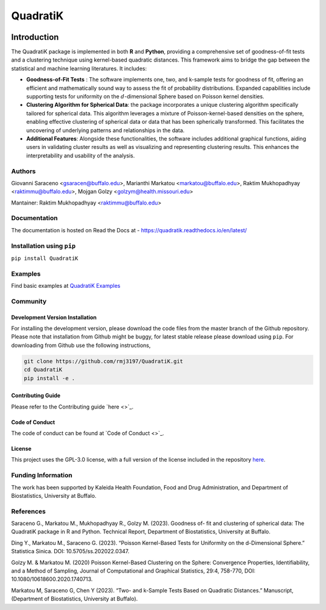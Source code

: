 QuadratiK
=========
.. image:: https://github.com/rmj3197/QuadratiK/actions/workflows/release.yml/badge.svg
   :target: https://github.com/rmj3197/QuadratiK/actions/workflows/release.yml
   :alt: Publish to PyPI
.. image:: https://codecov.io/gh/rmj3197/QuadratiK/graph/badge.svg?token=PPFZDNLJ1N
   :target: https://codecov.io/gh/rmj3197/QuadratiK
   :alt: Codecov
.. image:: https://img.shields.io/pypi/v/QuadratiK
   :alt: PyPI - Version
.. image:: https://img.shields.io/pypi/pyversions/QuadratiK
   :alt: PyPI - Python Version
.. image:: https://img.shields.io/pepy/dt/QuadratiK
   :alt: PyPI Total Downloads
.. image:: https://img.shields.io/github/search/rmj3197/QuadratiK/QuadratiK?logo=github
   :target: https://github.com/rmj3197/QuadratiK
   :alt: GitHub search hit counter
.. image:: https://img.shields.io/badge/code%20style-black-000000.svg
   :target: https://github.com/psf/black
   :alt: Black Code Formatter

Introduction
-------------

The QuadratiK package is implemented in both **R** and **Python**, providing a comprehensive set of goodness-of-fit tests and a clustering technique using kernel-based quadratic distances. This framework aims to bridge the gap between the statistical and machine learning literatures. It includes:

* **Goodness-of-Fit Tests** : The software implements one, two, and k-sample tests for goodness of fit, offering an efficient and mathematically sound way to assess the fit of probability distributions. Expanded capabilities include supporting tests for uniformity on the :math:`d`-dimensional Sphere based on Poisson kernel densities.

* **Clustering Algorithm for Spherical Data**: the package incorporates a unique clustering algorithm specifically tailored for spherical data. This algorithm leverages a mixture of Poisson-kernel-based densities on the sphere, enabling effective clustering of spherical data or data that has been spherically transformed. This facilitates the uncovering of underlying patterns and relationships in the data.

* **Additional Features**: Alongside these functionalities, the software includes additional graphical functions, aiding users in validating cluster results as well as visualizing and representing clustering results. This enhances the interpretability and usability of the analysis.

Authors
++++++++
Giovanni Saraceno <gsaracen@buffalo.edu>, Marianthi Markatou <markatou@buffalo.edu>, Raktim Mukhopadhyay <raktimmu@buffalo.edu>, Mojgan Golzy <golzym@health.missouri.edu>

Mantainer: Raktim Mukhopadhyay <raktimmu@buffalo.edu>

Documentation
+++++++++++++++

The documentation is hosted on Read the Docs at - https://quadratik.readthedocs.io/en/latest/

Installation using ``pip``
+++++++++++++++++++++++++++

``pip install QuadratiK``

Examples
+++++++++

Find basic examples at `QuadratiK Examples <https://quadratik.readthedocs.io/en/latest/user_guide/basic_usage.html>`_

Community
+++++++++++

Development Version Installation
~~~~~~~~~~~~~~~~~~~~~~~~~~~~~~~~~~

For installing the development version, please download the code files from the master branch of the Github repository. 
Please note that installation from Github might be buggy, for latest stable release please download using ``pip``.
For downloading from Github use the following instructions, 

.. code-block:: bash

   git clone https://github.com/rmj3197/QuadratiK.git
   cd QuadratiK
   pip install -e .

Contributing Guide
~~~~~~~~~~~~~~~~~~~~

Please refer to the Contributing guide `here <>`_.

Code of Conduct
~~~~~~~~~~~~~~~~

The code of conduct can be found at `Code of Conduct <>`_. 

License
~~~~~~~~

This project uses the GPL-3.0 license, with a full version of the license included in the repository `here <https://github.com/rmj3197/QuadratiK/blob/master/LICENSE>`_.

Funding Information
++++++++++++++++++++
The work has been supported by Kaleida Health Foundation, Food and Drug Administration, and Department of Biostatistics, University at Buffalo. 

References
+++++++++++
Saraceno G., Markatou M., Mukhopadhyay R., Golzy M. (2023). Goodness of-
fit and clustering of spherical data: The QuadratiK package in R and Python. Technical Report, Department of Biostatistics, University at Buffalo.

Ding Y., Markatou M., Saraceno G. (2023). “Poisson Kernel-Based Tests for
Uniformity on the d-Dimensional Sphere.” Statistica Sinica. DOI: 10.5705/ss.202022.0347.

Golzy M. & Markatou M. (2020) Poisson Kernel-Based Clustering on the Sphere:
Convergence Properties, Identifiability, and a Method of Sampling, Journal of Computational and
Graphical Statistics, 29:4, 758-770, DOI: 10.1080/10618600.2020.1740713.

Markatou M, Saraceno G, Chen Y (2023). “Two- and k-Sample Tests Based on Quadratic Distances.”
Manuscript, (Department of Biostatistics, University at Buffalo).
